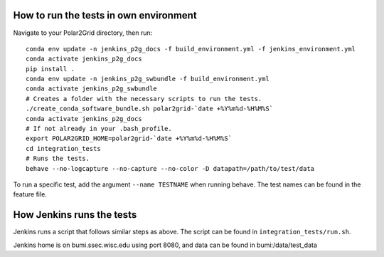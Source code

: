 How to run the tests in own environment
=======================================

Navigate to your Polar2Grid directory, then run::

    conda env update -n jenkins_p2g_docs -f build_environment.yml -f jenkins_environment.yml
    conda activate jenkins_p2g_docs
    pip install .
    conda env update -n jenkins_p2g_swbundle -f build_environment.yml
    conda activate jenkins_p2g_swbundle
    # Creates a folder with the necessary scripts to run the tests.
    ./create_conda_software_bundle.sh polar2grid-`date +%Y%m%d-%H%M%S`
    conda activate jenkins_p2g_docs
    # If not already in your .bash_profile.
    export POLAR2GRID_HOME=polar2grid-`date +%Y%m%d-%H%M%S`
    cd integration_tests
    # Runs the tests.
    behave --no-logcapture --no-capture --no-color -D datapath=/path/to/test/data

To run a specific test, add the argument ``--name TESTNAME`` when running behave. The test names can be
found in the feature file.

How Jenkins runs the tests
==========================

Jenkins runs a script that follows similar steps as above. The script can be found in ``integration_tests/run.sh``.

Jenkins home is on bumi.ssec.wisc.edu using port 8080, and data can be found in bumi:/data/test_data
